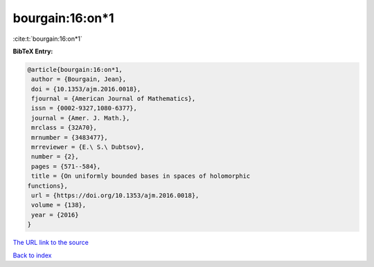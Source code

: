 bourgain:16:on*1
================

:cite:t:`bourgain:16:on*1`

**BibTeX Entry:**

.. code-block:: bibtex

   @article{bourgain:16:on*1,
    author = {Bourgain, Jean},
    doi = {10.1353/ajm.2016.0018},
    fjournal = {American Journal of Mathematics},
    issn = {0002-9327,1080-6377},
    journal = {Amer. J. Math.},
    mrclass = {32A70},
    mrnumber = {3483477},
    mrreviewer = {E.\ S.\ Dubtsov},
    number = {2},
    pages = {571--584},
    title = {On uniformly bounded bases in spaces of holomorphic
   functions},
    url = {https://doi.org/10.1353/ajm.2016.0018},
    volume = {138},
    year = {2016}
   }

`The URL link to the source <ttps://doi.org/10.1353/ajm.2016.0018}>`__


`Back to index <../By-Cite-Keys.html>`__
